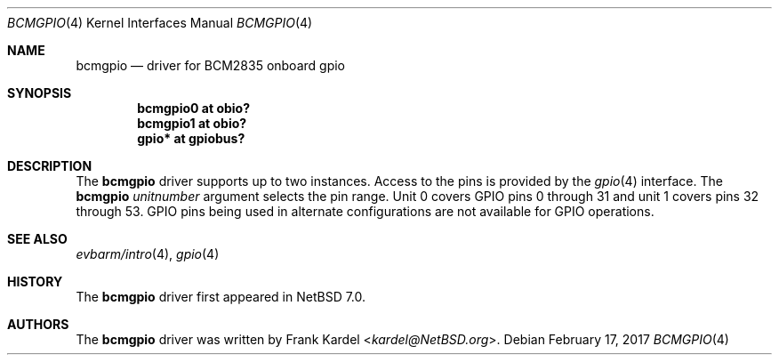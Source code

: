 .\"	$NetBSD: bcmgpio.4,v 1.3 2017/02/18 22:39:00 wiz Exp $
.\"
.\"Copyright (c) 2014 Frank Kardel
.\"All rights reserved.
.\"
.\"Redistribution and use in source and binary forms, with or without
.\"modification, are permitted provided that the following conditions
.\"are met:
.\"1. Redistributions of source code must retain the above copyright
.\"   notice, this list of conditions and the following disclaimer.
.\"2. Redistributions in binary form must reproduce the above copyright
.\"   notice, this list of conditions and the following disclaimer in the
.\"   documentation and/or other materials provided with the distribution.
.\"
.\"THIS SOFTWARE IS PROVIDED BY THE AUTHOR AND CONTRIBUTORS
.\"``AS IS'' AND ANY EXPRESS OR IMPLIED WARRANTIES, INCLUDING, BUT NOT LIMITED
.\"TO, THE IMPLIED WARRANTIES OF MERCHANTABILITY AND FITNESS FOR A PARTICULAR
.\"PURPOSE ARE DISCLAIMED.  IN NO EVENT SHALL THE FOUNDATION OR CONTRIBUTORS
.\"BE LIABLE FOR ANY DIRECT, INDIRECT, INCIDENTAL, SPECIAL, EXEMPLARY, OR
.\"CONSEQUENTIAL DAMAGES (INCLUDING, BUT NOT LIMITED TO, PROCUREMENT OF
.\"SUBSTITUTE GOODS OR SERVICES; LOSS OF USE, DATA, OR PROFITS; OR BUSINESS
.\"INTERRUPTION) HOWEVER CAUSED AND ON ANY THEORY OF LIABILITY, WHETHER IN
.\"CONTRACT, STRICT LIABILITY, OR TORT (INCLUDING NEGLIGENCE OR OTHERWISE)
.\"ARISING IN ANY WAY OUT OF THE USE OF THIS SOFTWARE, EVEN IF ADVISED OF THE
.\"POSSIBILITY OF SUCH DAMAGE.
.\"
.Dd February 17, 2017
.Dt BCMGPIO 4
.Os
.Sh NAME
.Nm bcmgpio
.Nd driver for BCM2835 onboard gpio
.Sh SYNOPSIS
.Cd "bcmgpio0 at obio?"
.Cd "bcmgpio1 at obio?"
.Cd "gpio* at gpiobus?"
.Sh DESCRIPTION
The
.Nm
driver supports up to two instances.
Access to the pins is provided by the
.Xr gpio 4
interface.
The
.Nm
.Ar unitnumber
argument selects the pin range.
Unit 0 covers GPIO pins 0 through 31 and unit 1 covers pins 32
through 53.
GPIO pins being used in alternate configurations are not available
for GPIO operations.
.Sh SEE ALSO
.Xr evbarm/intro 4 ,
.Xr gpio 4
.Sh HISTORY
The
.Nm
driver first appeared in
.Nx 7.0 .
.Sh AUTHORS
.An -nosplit
The
.Nm
driver was written by
.An Frank Kardel Aq Mt kardel@NetBSD.org .
